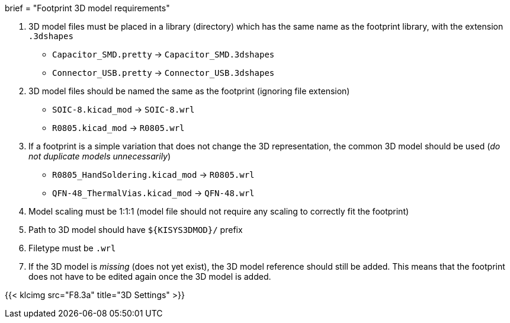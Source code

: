 +++
brief = "Footprint 3D model requirements"
+++

1. 3D model files must be placed in a library (directory) which has the same name as the footprint library, with the extension `.3dshapes`
* `Capacitor_SMD.pretty` -> `Capacitor_SMD.3dshapes`
* `Connector_USB.pretty` -> `Connector_USB.3dshapes`
1. 3D model files should be named the same as the footprint (ignoring file extension)
* `SOIC-8.kicad_mod` -> `SOIC-8.wrl`
* `R0805.kicad_mod` -> `R0805.wrl`
1. If a footprint is a simple variation that does not change the 3D representation, the common 3D model should be used (_do not duplicate models unnecessarily_)
* `R0805_HandSoldering.kicad_mod` -> `R0805.wrl`
* `QFN-48_ThermalVias.kicad_mod` -> `QFN-48.wrl`
1. Model scaling must be 1:1:1 (model file should not require any scaling to correctly fit the footprint)
1. Path to 3D model should have `${KISYS3DMOD}/` prefix
1. Filetype must be `.wrl`
1. If the 3D model is _missing_ (does not yet exist), the 3D model reference should still be added. This means that the footprint does not have to be edited again once the 3D model is added.

{{< klcimg src="F8.3a" title="3D Settings" >}}